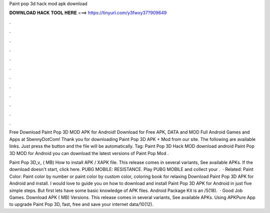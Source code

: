 Paint pop 3d hack mod apk download



𝐃𝐎𝐖𝐍𝐋𝐎𝐀𝐃 𝐇𝐀𝐂𝐊 𝐓𝐎𝐎𝐋 𝐇𝐄𝐑𝐄 ===> https://tinyurl.com/y3fwxy37?909649



.



.



.



.



.



.



.



.



.



.



.



.

Free Download Paint Pop 3D MOD APK for Android! Download for Free APK, DATA and MOD Full Android Games and Apps at SbennyDotCom! Thank you for downloading Paint Pop 3D APK + Mod from our site. The following are available links. Just press the button and the file will be automatically. Tag: Paint Pop 3D Hack MOD download android Paint Pop 3D  MOD for Android you can download the latest versions of Paint Pop  Mod .

Paint Pop 3D_v_ ( MB) How to install APK / XAPK file. This release comes in several variants, See available APKs. If the download doesn't start, click here. PUBG MOBILE: RESISTANCE. Play PUBG MOBILE and collect your .  · Related: Paint Color: Paint color by number or paint color by custom color, coloring book for relaxing Download Paint Pop 3D APK for Android and install. I would love to guide you on how to download and install Paint Pop 3D APK for Android in just five simple steps. But first lets have some basic knowledge of APK files. Android Package Kit is an /5(18).  · Good Job Games. Download APK ( MB) Versions. This release comes in several variants, See available APKs. Using APKPure App to upgrade Paint Pop 3D, fast, free and save your internet data/10(12).
